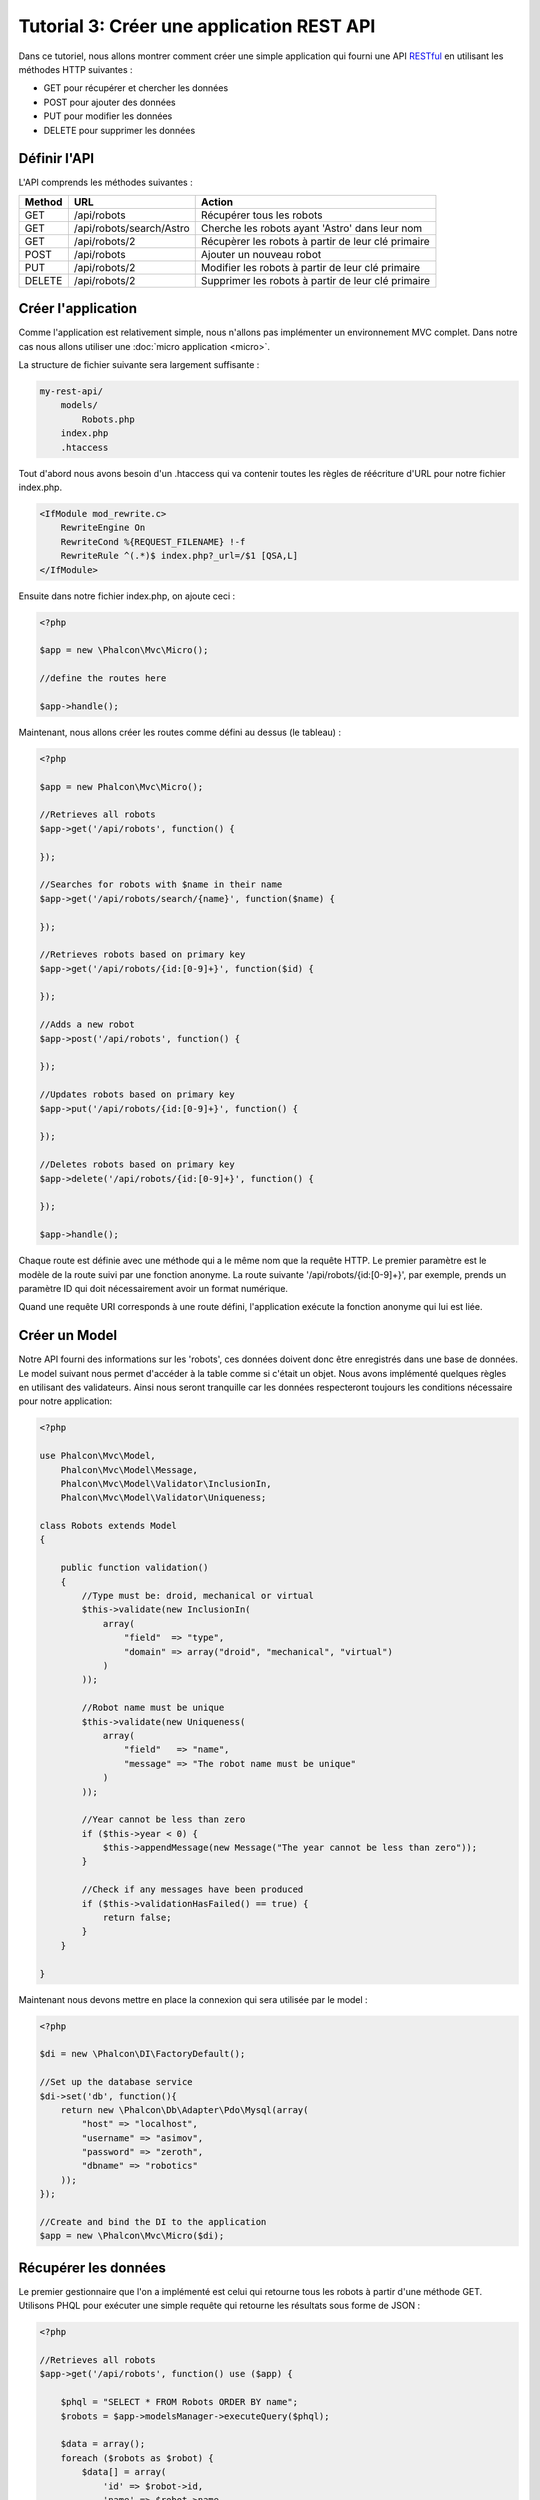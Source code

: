 Tutorial 3: Créer une application REST API
======================================
Dans ce tutoriel, nous allons montrer comment créer une simple application qui fourni une API RESTful_ en utilisant les
méthodes HTTP suivantes :


* GET pour récupérer et chercher les données
* POST pour ajouter des données
* PUT pour modifier les données
* DELETE pour supprimer les données

Définir l'API
----------------
L'API comprends les méthodes suivantes :

+--------+----------------------------+----------------------------------------------------------+
| Method |  URL                       | Action                                                   |
+========+============================+==========================================================+
| GET    | /api/robots                | Récupérer tous les robots                                |
+--------+----------------------------+----------------------------------------------------------+
| GET    | /api/robots/search/Astro   | Cherche les robots ayant 'Astro' dans leur nom           |
+--------+----------------------------+----------------------------------------------------------+
| GET    | /api/robots/2              | Récupèrer les robots à partir de leur clé primaire       |
+--------+----------------------------+----------------------------------------------------------+
| POST   | /api/robots                | Ajouter un nouveau robot                                 |
+--------+----------------------------+----------------------------------------------------------+
| PUT    | /api/robots/2              | Modifier les robots à partir de leur clé primaire        |
+--------+----------------------------+----------------------------------------------------------+
| DELETE | /api/robots/2              | Supprimer les robots à partir de leur clé primaire       |
+--------+----------------------------+----------------------------------------------------------+

Créer l'application
------------------------
Comme l'application est relativement simple, nous n'allons pas implémenter un environnement MVC complet.
Dans notre cas nous allons utiliser une :doc:`micro application <micro>`.

La structure de fichier suivante sera largement suffisante :

.. code-block:: php

    my-rest-api/
        models/
            Robots.php
        index.php
        .htaccess

Tout d'abord nous avons besoin d'un .htaccess qui va contenir toutes les règles de réécriture d'URL pour notre fichier index.php.

.. code-block:: apacheconf

    <IfModule mod_rewrite.c>
        RewriteEngine On
        RewriteCond %{REQUEST_FILENAME} !-f
        RewriteRule ^(.*)$ index.php?_url=/$1 [QSA,L]
    </IfModule>

Ensuite dans notre fichier index.php, on ajoute ceci :

.. code-block:: php

    <?php

    $app = new \Phalcon\Mvc\Micro();

    //define the routes here

    $app->handle();

Maintenant, nous allons créer les routes comme défini au dessus (le tableau) :

.. code-block:: php

    <?php

    $app = new Phalcon\Mvc\Micro();

    //Retrieves all robots
    $app->get('/api/robots', function() {

    });

    //Searches for robots with $name in their name
    $app->get('/api/robots/search/{name}', function($name) {

    });

    //Retrieves robots based on primary key
    $app->get('/api/robots/{id:[0-9]+}', function($id) {

    });

    //Adds a new robot
    $app->post('/api/robots', function() {

    });

    //Updates robots based on primary key
    $app->put('/api/robots/{id:[0-9]+}', function() {

    });

    //Deletes robots based on primary key
    $app->delete('/api/robots/{id:[0-9]+}', function() {

    });

    $app->handle();

Chaque route est définie avec une méthode qui a le même nom que la requête HTTP. Le premier paramètre est le modèle de la route
suivi par une fonction anonyme. La route suivante '/api/robots/{id:[0-9]+}', par exemple, prends un paramètre ID qui doit nécessairement avoir un format numérique.

Quand une requête URI corresponds à une route défini, l'application exécute la fonction anonyme qui lui est liée.

Créer un Model
----------------
Notre API fourni des informations sur les 'robots', ces données doivent donc être enregistrés dans une base de données.
Le model suivant nous permet d'accéder à la table comme si c'était un objet. Nous avons implémenté quelques règles en utilisant
des validateurs. Ainsi nous seront tranquille car les données respecteront toujours les conditions nécessaire pour notre application:


.. code-block:: php

    <?php

    use Phalcon\Mvc\Model,
        Phalcon\Mvc\Model\Message,
        Phalcon\Mvc\Model\Validator\InclusionIn,
        Phalcon\Mvc\Model\Validator\Uniqueness;

    class Robots extends Model
    {

        public function validation()
        {
            //Type must be: droid, mechanical or virtual
            $this->validate(new InclusionIn(
                array(
                    "field"  => "type",
                    "domain" => array("droid", "mechanical", "virtual")
                )
            ));

            //Robot name must be unique
            $this->validate(new Uniqueness(
                array(
                    "field"   => "name",
                    "message" => "The robot name must be unique"
                )
            ));

            //Year cannot be less than zero
            if ($this->year < 0) {
                $this->appendMessage(new Message("The year cannot be less than zero"));
            }

            //Check if any messages have been produced
            if ($this->validationHasFailed() == true) {
                return false;
            }
        }

    }
Maintenant nous devons mettre en place la connexion qui sera utilisée par le model :

.. code-block:: php

    <?php

    $di = new \Phalcon\DI\FactoryDefault();

    //Set up the database service
    $di->set('db', function(){
        return new \Phalcon\Db\Adapter\Pdo\Mysql(array(
            "host" => "localhost",
            "username" => "asimov",
            "password" => "zeroth",
            "dbname" => "robotics"
        ));
    });

    //Create and bind the DI to the application
    $app = new \Phalcon\Mvc\Micro($di);

Récupérer les données
---------------
Le premier gestionnaire que l'on a implémenté est celui qui retourne tous les robots à partir d'une méthode GET.
Utilisons PHQL pour exécuter une simple requête qui retourne les résultats sous forme de JSON :


.. code-block:: php

    <?php

    //Retrieves all robots
    $app->get('/api/robots', function() use ($app) {

        $phql = "SELECT * FROM Robots ORDER BY name";
        $robots = $app->modelsManager->executeQuery($phql);

        $data = array();
        foreach ($robots as $robot) {
            $data[] = array(
                'id' => $robot->id,
                'name' => $robot->name,
            );
        }

        echo json_encode($data);
    });

:doc:`PHQL <phql>`, nous permet d'écrire des requêtes en utilisant un dialect SQL haut niveau et orienté objet qui va
traduire la syntaxe SQL des requêtes en fonction du système de base de données que l'on utilise.
Le mot clé "use" dans la fonction anonyme nous permet de passer des variable golables sous forme locale facilement.

La recherche par nom ressemblera à cela :

.. code-block:: php

    <?php

    //Searches for robots with $name in their name
    $app->get('/api/robots/search/{name}', function($name) use ($app) {

        $phql = "SELECT * FROM Robots WHERE name LIKE :name: ORDER BY name";
        $robots = $app->modelsManager->executeQuery($phql, array(
            'name' => '%' . $name . '%'
        ));

        $data = array();
        foreach ($robots as $robot) {
            $data[] = array(
                'id' => $robot->id,
                'name' => $robot->name,
            );
        }

        echo json_encode($data);

    });

Chercher avec l'identifiant "id" est relativement identique, dans notre cas, nous allons notifier l'utilisateur si le robot n'existe pas :

.. code-block:: php

    <?php

    //Retrieves robots based on primary key
    $app->get('/api/robots/{id:[0-9]+}', function($id) use ($app) {

        $phql = "SELECT * FROM Robots WHERE id = :id:";
        $robot = $app->modelsManager->executeQuery($phql, array(
            'id' => $id
        ))->getFirst();

        //Create a response
        $response = new Phalcon\Http\Response();

        if ($robot == false) {
            $response->setJsonContent(array('status' => 'NOT-FOUND'));
        } else {
            $response->setJsonContent(array(
                'status' => 'FOUND',
                'data' => array(
                    'id' => $robot->id,
                    'name' => $robot->name
                )
            ));
        }

        return $response;
    });

Ajouter des données
--------------
Prenons la données comme une chaine JSON que l'on insert dans le corps de la requête. Nous allons utiliser PHQL pour l'insertion.

.. code-block:: php

    <?php

    //Adds a new robot
    $app->post('/api/robots', function() use ($app) {

        $robot = $app->request->getJsonRawBody();

        $phql = "INSERT INTO Robots (name, type, year) VALUES (:name:, :type:, :year:)";

        $status = $app->modelsManager->executeQuery($phql, array(
            'name' => $robot->name,
            'type' => $robot->type,
            'year' => $robot->year
        ));

        //Create a response
        $response = new Phalcon\Http\Response();

        //Check if the insertion was successful
        if ($status->success() == true) {

            $robot->id = $status->getModel()->id;

            $response->setJsonContent(array('status' => 'OK', 'data' => $robot));

        } else {

            //Change the HTTP status
            $response->setStatusCode(500, "Internal Error");

            //Send errors to the client
            $errors = array();
            foreach ($status->getMessages() as $message) {
                $errors[] = $message->getMessage();
            }

            $response->setJsonContent(array('status' => 'ERROR', 'messages' => $errors));
        }

        return $response;
    });

Modifier les données
-------------
La modification de données est similaire à l'insertion. L'ID passé en paramètre indique quel robot doit être modifié :

.. code-block:: php

    <?php

    //Updates robots based on primary key
    $app->put('/api/robots/{id:[0-9]+}', function($id) use($app) {

        $robot = $app->request->getJsonRawBody();

        $phql = "UPDATE Robots SET name = :name:, type = :type:, year = :year: WHERE id = :id:";
        $status = $app->modelsManager->executeQuery($phql, array(
            'id' => $id,
            'name' => $robot->name,
            'type' => $robot->type,
            'year' => $robot->year
        ));

        //Create a response
        $response = new Phalcon\Http\Response();

        //Check if the insertion was successful
        if ($status->success() == true) {
            $response->setJsonContent(array('status' => 'OK'));
        } else {

            //Change the HTTP status
            $response->setStatusCode(500, "Internal Error");

            $errors = array();
            foreach ($status->getMessages() as $message) {
                $errors[] = $message->getMessage();
            }

            $response->setJsonContent(array('status' => 'ERROR', 'messages' => $errors));
        }

        return $response;
    });

Supprimer des données
-------------
La suppression de données est relativement identique à la modification.
L'identifiant est aussi passé en paramètre pour indiquer quel robot doit être supprimé.


.. code-block:: php

    <?php

    //Deletes robots based on primary key
    $app->delete('/api/robots/{id:[0-9]+}', function($id) use ($app) {

        $phql = "DELETE FROM Robots WHERE id = :id:";
        $status = $app->modelsManager->executeQuery($phql, array(
            'id' => $id
        ));

        //Create a response
        $response = new Phalcon\Http\Response();

        if ($status->success() == true) {
            $response->setJsonContent(array('status' => 'OK'));
        } else {

            //Change the HTTP status
            $response->setStatusCode(500, "Internal Error");

            $errors = array();
            foreach ($status->getMessages() as $message) {
                $errors[] = $message->getMessage();
            }

            $response->setJsonContent(array('status' => 'ERROR', 'messages' => $errors));

        }

        return $response;
    });

Tester notre application
-----------------------
En utilisant curl_ nous allons tester chaque route de notre application et vérifier que les opérations fonctionnent correctement:

Récupérer tous les robots :

.. code-block:: bash

    curl -i -X GET http://localhost/my-rest-api/api/robots

    HTTP/1.1 200 OK
    Date: Wed, 12 Sep 2012 07:05:13 GMT
    Server: Apache/2.2.22 (Unix) DAV/2
    Content-Length: 117
    Content-Type: text/html; charset=UTF-8

    [{"id":"1","name":"Robotina"},{"id":"2","name":"Astro Boy"},{"id":"3","name":"Terminator"}]

Chercher un robot par son nom :

.. code-block:: bash

    curl -i -X GET http://localhost/my-rest-api/api/robots/search/Astro

    HTTP/1.1 200 OK
    Date: Wed, 12 Sep 2012 07:09:23 GMT
    Server: Apache/2.2.22 (Unix) DAV/2
    Content-Length: 31
    Content-Type: text/html; charset=UTF-8

    [{"id":"2","name":"Astro Boy"}]

Récupérer un robot par son ID :

.. code-block:: bash

    curl -i -X GET http://localhost/my-rest-api/api/robots/3

    HTTP/1.1 200 OK
    Date: Wed, 12 Sep 2012 07:12:18 GMT
    Server: Apache/2.2.22 (Unix) DAV/2
    Content-Length: 56
    Content-Type: text/html; charset=UTF-8

    {"status":"FOUND","data":{"id":"3","name":"Terminator"}}

Insérer un nouveau robot :

.. code-block:: bash

    curl -i -X POST -d '{"name":"C-3PO","type":"droid","year":1977}'
        http://localhost/my-rest-api/api/robots

    HTTP/1.1 200 OK
    Date: Wed, 12 Sep 2012 07:15:09 GMT
    Server: Apache/2.2.22 (Unix) DAV/2
    Content-Length: 75
    Content-Type: text/html; charset=UTF-8

    {"status":"OK","data":{"name":"C-3PO","type":"droid","year":1977,"id":"4"}}

Essayer d'insérer un nouveau robot avec le nom d'un robot existant :

.. code-block:: bash

    curl -i -X POST -d '{"name":"C-3PO","type":"droid","year":1977}'
        http://localhost/my-rest-api/api/robots

    HTTP/1.1 500 Internal Error
    Date: Wed, 12 Sep 2012 07:18:28 GMT
    Server: Apache/2.2.22 (Unix) DAV/2
    Content-Length: 63
    Content-Type: text/html; charset=UTF-8

    {"status":"ERROR","messages":["The robot name must be unique"]}

Modifier un robot avec un type inconnu :

.. code-block:: bash

    curl -i -X PUT -d '{"name":"ASIMO","type":"humanoid","year":2000}'
        http://localhost/my-rest-api/api/robots/4

    HTTP/1.1 500 Internal Error
    Date: Wed, 12 Sep 2012 08:48:01 GMT
    Server: Apache/2.2.22 (Unix) DAV/2
    Content-Length: 104
    Content-Type: text/html; charset=UTF-8

    {"status":"ERROR","messages":["Value of field 'type' must be part of
        list: droid, mechanical, virtual"]}

Enfin, la suppresion de robots :

.. code-block:: bash

    curl -i -X DELETE http://localhost/my-rest-api/api/robots/4

    HTTP/1.1 200 OK
    Date: Wed, 12 Sep 2012 08:49:29 GMT
    Server: Apache/2.2.22 (Unix) DAV/2
    Content-Length: 15
    Content-Type: text/html; charset=UTF-8

    {"status":"OK"}

Conclusion
----------
Comme nous l'abons vu, développer une API RESTful avec Phalcon est simple. Plus loin dans la documentation, nous expliqueront en détail comment
utiliser une micro application et nous aborderont aussi le langage :doc:`PHQL <phql>` plus en détail.

.. _curl : http://en.wikipedia.org/wiki/CURL
.. _RESTful : http://en.wikipedia.org/wiki/Representational_state_transfer
